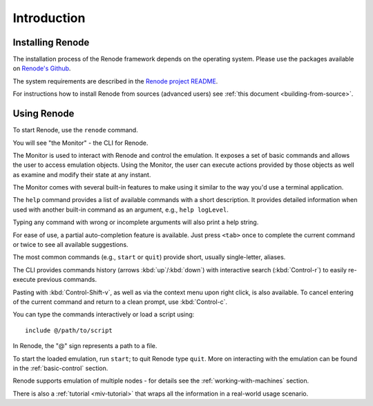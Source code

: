 Introduction
------------

Installing Renode
.................

The installation process of the Renode framework depends on the operating system.
Please use the packages available on `Renode's Github <https://github.com/renode/renode/releases/latest>`_.

The system requirements are described in the `Renode project README <https://github.com/renodeio/renode/blob/master/README.rst#installation>`_.

For instructions how to install Renode from sources (advanced users) see :ref:`this document <building-from-source>`.

Using Renode
............

To start Renode, use the ``renode`` command.

You will see "the Monitor" - the CLI for Renode.

The Monitor is used to interact with Renode and control the emulation.
It exposes a set of basic commands and allows the user to access emulation objects.
Using the Monitor, the user can execute actions provided by those objects as well as examine and modify their state at any instant.

The Monitor comes with several built-in features to make using it similar to the way you'd use a terminal application.

The ``help`` command provides a list of available commands with a short description.
It provides detailed information when used with another built-in command as an argument, e.g., ``help logLevel``.

Typing any command with wrong or incomplete arguments will also print a help string.

For ease of use, a partial auto-completion feature is available.
Just press ``<tab>`` once to complete the current command or twice to see all available suggestions.

The most common commands (e.g., ``start`` or ``quit``) provide short, usually single-letter, aliases.

The CLI provides commands history (arrows :kbd:`up`/:kbd:`down`) with interactive search (:kbd:`Control-r`) to easily re-execute previous commands.

Pasting with :kbd:`Control-Shift-v`, as well as via the context menu upon right click, is also available.
To cancel entering of the current command and return to a clean prompt, use :kbd:`Control-c`.

You can type the commands interactively or load a script using::

    include @/path/to/script

In Renode, the "@" sign represents a path to a file.

To start the loaded emulation, run ``start``; to quit Renode type ``quit``.
More on interacting with the emulation can be found in the :ref:`basic-control` section.

Renode supports emulation of multiple nodes - for details see the :ref:`working-with-machines` section.

There is also a :ref:`tutorial <miv-tutorial>` that wraps all the information in a real-world usage scenario.

